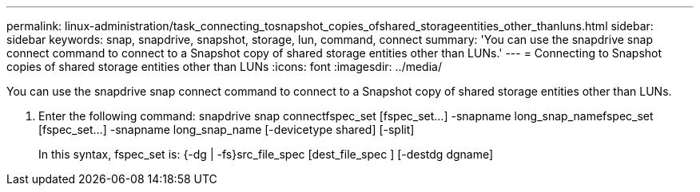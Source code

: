 ---
permalink: linux-administration/task_connecting_tosnapshot_copies_ofshared_storageentities_other_thanluns.html
sidebar: sidebar
keywords: snap, snapdrive, snapshot, storage, lun, command, connect
summary: 'You can use the snapdrive snap connect command to connect to a Snapshot copy of shared storage entities other than LUNs.'
---
= Connecting to Snapshot copies of shared storage entities other than LUNs
:icons: font
:imagesdir: ../media/

[.lead]
You can use the snapdrive snap connect command to connect to a Snapshot copy of shared storage entities other than LUNs.

. Enter the following command: snapdrive snap connectfspec_set [fspec_set...] -snapname long_snap_namefspec_set [fspec_set...] -snapname long_snap_name [-devicetype shared] [-split]
+
In this syntax, fspec_set is: {-dg | -fs}src_file_spec [dest_file_spec ] [-destdg dgname]
